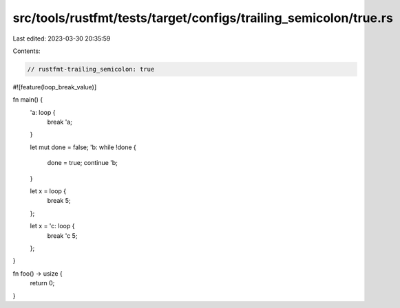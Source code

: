 src/tools/rustfmt/tests/target/configs/trailing_semicolon/true.rs
=================================================================

Last edited: 2023-03-30 20:35:59

Contents:

.. code-block:: rs

    // rustfmt-trailing_semicolon: true

#![feature(loop_break_value)]

fn main() {
    'a: loop {
        break 'a;
    }

    let mut done = false;
    'b: while !done {
        done = true;
        continue 'b;
    }

    let x = loop {
        break 5;
    };

    let x = 'c: loop {
        break 'c 5;
    };
}

fn foo() -> usize {
    return 0;
}


